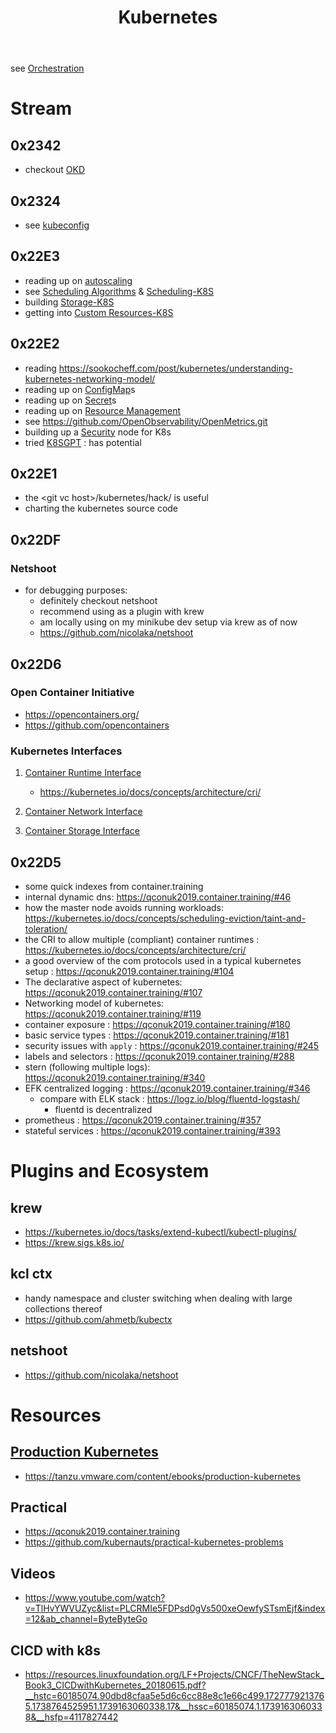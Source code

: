 :PROPERTIES:
:ID:       c2072565-787a-4cea-9894-60fad254f61d
:ROAM_ALIASES: K8s
:END:
#+title: Kubernetes
#+filetags: :k8s:cs:tool:

see [[id:f822f8f6-89eb-4aa8-ac8f-fdcff3f06fb9][Orchestration]]

* Stream
** 0x2342
 - checkout [[id:c1a2fc28-8488-4335-8f50-2fdc33b04740][OKD]]
** 0x2324
 - see [[id:dd91e448-4e13-471f-aa2a-3137b420db91][kubeconfig]]
** 0x22E3
 - reading up on [[id:7cb8489b-2b84-4224-b3f9-9f5bf0f38cfe][autoscaling]]
 - see [[id:7f960631-c727-41b8-80c2-3ccaa4ae4ba2][Scheduling Algorithms]] & [[id:59305648-ed10-4298-be07-cd67f277f612][Scheduling-K8S]]
 - building [[id:6693363c-a939-47bb-8900-5b1a6dc56c0c][Storage-K8S]]
 - getting into [[id:73c378eb-6593-4479-bb6f-5d731ce203f2][Custom Resources-K8S]]

** 0x22E2
- reading https://sookocheff.com/post/kubernetes/understanding-kubernetes-networking-model/
- reading up on [[id:2244b835-3c8a-496e-b4bd-5ab0951c7d29][ConfigMap]]s
- reading up on [[id:691a68cd-bef5-47c3-be5a-030cfffca5c5][Secret]]s
- reading up on [[id:31fe99cb-2739-45cd-9a8b-755ffc018917][Resource Management]]
- see https://github.com/OpenObservability/OpenMetrics.git
- building up a [[id:68d08457-9ce7-4b48-8cef-c52134a99c40][Security]] node for K8s
- tried [[id:042860a7-ee83-4baa-b31f-8f5d4ceab2bf][K8SGPT]] : has potential

** 0x22E1
 - the <git vc host>/kubernetes/hack/ is useful
 - charting the kubernetes source code
** 0x22DF
*** Netshoot
 - for debugging purposes:
   - definitely checkout netshoot
   - recommend using as a plugin with krew
   - am locally using on my minikube dev setup via krew as of now
   - https://github.com/nicolaka/netshoot
** 0x22D6
*** Open Container Initiative
- https://opencontainers.org/
- https://github.com/opencontainers
*** Kubernetes Interfaces
**** [[id:3f197124-a252-4019-a821-332eb1e833fa][Container Runtime Interface]]
- https://kubernetes.io/docs/concepts/architecture/cri/
**** [[id:6ca98606-217b-4741-97f8-d8f9f70a7d46][Container Network Interface]]
**** [[id:ce56c5a9-b31d-46db-b2b0-6c83fa6abf02][Container Storage Interface]]
** 0x22D5
 - some quick indexes from container.training
 - internal dynamic dns:  https://qconuk2019.container.training/#46
 - how the master node avoids running workloads: https://kubernetes.io/docs/concepts/scheduling-eviction/taint-and-toleration/
 - the CRI to allow multiple (compliant) container runtimes  : https://kubernetes.io/docs/concepts/architecture/cri/
 - a good overview of the com protocols used in a typical kubernetes setup : https://qconuk2019.container.training/#104
 - The declarative aspect of kubernetes: https://qconuk2019.container.training/#107
 - Networking model of kubernetes: https://qconuk2019.container.training/#119
 - container exposure : https://qconuk2019.container.training/#180
 - basic service types : https://qconuk2019.container.training/#181
 - security issues with ~apply~ : https://qconuk2019.container.training/#245
 - labels and selectors : https://qconuk2019.container.training/#288
 - stern (following multiple logs): https://qconuk2019.container.training/#340
 - EFK centralized logging : https://qconuk2019.container.training/#346
   - compare with ELK stack : https://logz.io/blog/fluentd-logstash/
     - fluentd is decentralized
 - prometheus : https://qconuk2019.container.training/#357
 - stateful services : https://qconuk2019.container.training/#393
* Plugins and Ecosystem
** krew
 - https://kubernetes.io/docs/tasks/extend-kubectl/kubectl-plugins/
 - https://krew.sigs.k8s.io/
** kcl ctx
 - handy namespace and cluster switching when dealing with large collections thereof
 - https://github.com/ahmetb/kubectx
** netshoot
 - https://github.com/nicolaka/netshoot
* Resources
** [[id:9ee8a972-bf6a-46ae-a7f5-dda8814a2fcf][Production Kubernetes]]
 - https://tanzu.vmware.com/content/ebooks/production-kubernetes
** Practical
 - https://qconuk2019.container.training
 - https://github.com/kubernauts/practical-kubernetes-problems
** Videos
    - https://www.youtube.com/watch?v=TlHvYWVUZyc&list=PLCRMIe5FDPsd0gVs500xeOewfySTsmEjf&index=12&ab_channel=ByteByteGo

** CICD with k8s
 - https://resources.linuxfoundation.org/LF+Projects/CNCF/TheNewStack_Book3_CICDwithKubernetes_20180615.pdf?__hstc=60185074.90dbd8cfaa5e5d6c6cc88e8c1e66c499.1727779213765.1738764525951.1739163060338.17&__hssc=60185074.1.1739163060338&__hsfp=4117827442
